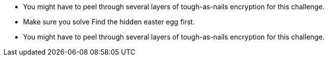 * You might have to peel through several layers of tough-as-nails encryption for this challenge.
* Make sure you solve Find the hidden easter egg first.
* You might have to peel through several layers of tough-as-nails encryption for this challenge.
